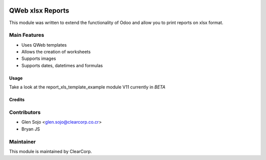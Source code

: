 .. image:: https://img.shields.io/badge/licence-AGPL--3-blue.svg
   :target: http://www.gnu.org/licenses/agpl-3.0-standalone.html
   :alt: License: AGPL-3

=================
QWeb xlsx Reports
=================

This module was written to extend the functionality of Odoo and allow you to print reports on xlsx format.

Main Features
-------------
* Uses QWeb templates
* Allows the creation of worksheets
* Supports images
* Supports dates, datetimes and formulas

Usage
=====

Take a look at the report_xls_template_example module
V11 currently in *BETA*

Credits
=======

Contributors
------------

* Glen Sojo <glen.sojo@clearcorp.co.cr>
* Bryan JS


Maintainer
----------

.. image:: https://avatars0.githubusercontent.com/u/7594691?v=3&s=200
   :alt: ClearCorp
   :target: http://clearcorp.cr

This module is maintained by ClearCorp.
